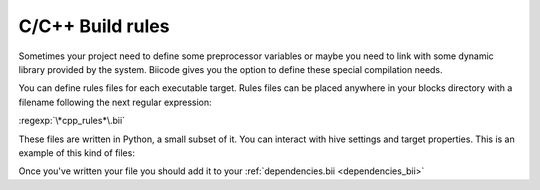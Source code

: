 
.. _compilation_rules:

C/C++ Build rules
======================

Sometimes your project need to define some preprocessor variables or maybe you need to link with some dynamic library provided by the system. Biicode gives you the option to define these special compilation needs.

You can define rules files for each executable target. Rules files can be placed anywhere in your blocks directory with a filename following the next regular expression:

:regexp:`\*cpp_rules*\.bii`

These files are written in Python, a small subset of it. You can interact with hive settings and target properties. This is an example of this kind of files:

.. code-block:: python
	:linenos:
		
        if settings.os.family == "linux":
           target.add_library("dl")
		
        target.std = "c++11"

        if "matrix.cpp" in target.filenames:
           target.add_definition("OPTMIZE_MATRIX=1")

        if settings.os.family == "MacOS":
           target.add_package("OpenGL",[])
           target.add_library("${OPENGL_LIBRARIES}")

.. _dependencies_edition:

Once you've written your file you should add it to your :ref:`dependencies.bii <dependencies_bii>`